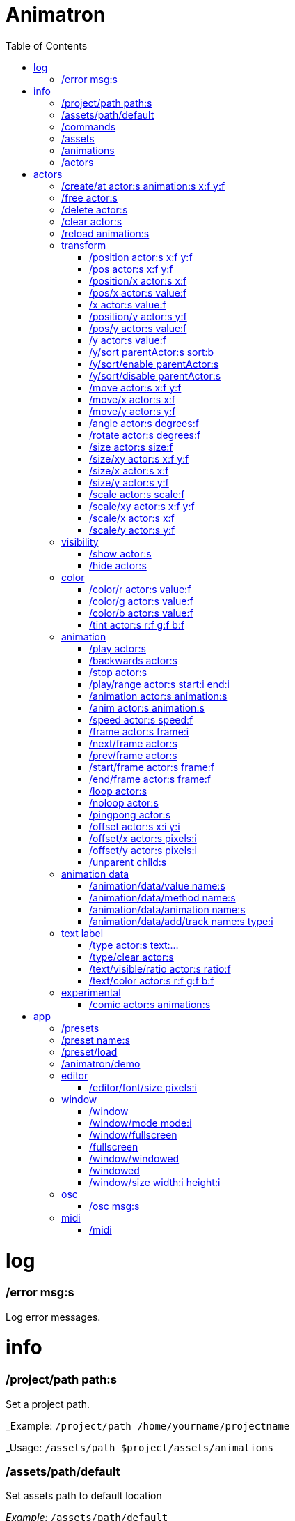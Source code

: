 
= Animatron
:toc: left

= log

=== /error msg:s
Log error messages.



= info

=== /project/path path:s
Set a project path.

_Example: `/project/path /home/yourname/projectname`

_Usage: `/assets/path $project/assets/animations`


=== /assets/path/default
Set assets path to default location

_Example:_ `/assets/path/default`


=== /commands
Lists all available commands.

_Example:_ `/commands`


=== /assets
List all available animation clips that are on the current assets path.

This list includes all clips that are on the disk, no matter if they are loaded or not.

See also: <<_animations,/animations>>

_Example:_ `/assets`


=== /animations
List all animations that are loaded to memory.

_Example:_ `/animations`


=== /actors
List all actors that have been created.

_Example:_ `/actors`




= actors

=== /create/at actor:s animation:s x:f y:f
Create an actor at a relative position from the center of the screen.

_Example:_ `/create lola square 100 -100`


=== /free actor:s
Delete any existing `actor`.

_Example:_ `/free lola`


=== /delete actor:s
Delete any existing `actor`.

_Example:_ `/delete lola`


=== /clear actor:s
Delete any existing `actor`.

_Example:_ `/delete lola`


=== /reload animation:s
Reload `animation` frames from disk.

_Example:_ `/reload mama`




== transform

=== /position actor:s x:f y:f
Set the `x` and `y` coordinates (in pixels) of the `actor`.

_Example:_ `/position lola 500 500`


=== /pos actor:s x:f y:f
See <<_position_actors_xf_yf,/position>>


=== /position/x actor:s x:f
Set the `x` coordinate (in pixels) of the `actor`.

_Example:_ `/position/x lola 500`


=== /pos/x actor:s value:f
See <<_positionx_actors_xf,/position/x>>

_Example:_ `/pos/x mama 500`


=== /x actor:s value:f
See <<_positionx_actors_xf,/position/x>>

_Example:_ `/x mama 500`


=== /position/y actor:s y:f
Set the `y` coordinate (in pixels) of the `actor`.

_Example:_ `/position/x lola 500`


=== /pos/y actor:s value:f
Set the `y` coordinate (in pixels) of the `actor`.

_Example:_ `/pos/y mama 500`


=== /y actor:s value:f
Set the `y` coordinate (in pixels) of the `actor`.

_Example:_ `/y mama 500`


=== /y/sort parentActor:s sort:b
Sort actors according to their `y` position value. Actors with a higher `y` value will be
drawn lower on the screen and on top of actors with a smaller `y` position value.

If `sort` is `1`, child nodes with the lowest Y position are drawn before those with a higher `y` position.

If `sort` is `0`, Y-sorting is disabled.

This feature is set on the `parentActor`, so if you want actors to be sorted according to their `y` position value,
they need to be children of a common `parentActor`.

_Example:_ `/y/sort lola 1`

/create a bla
/create b bla
/create c alo
/parent a c
/parent b c
/y/sort c 1


=== /y/sort/enable parentActor:s
See <<_ysort_parentActors_sortb,/y/sort>>

=== /y/sort/disable parentActor:s
See <<_ysort_parentActors_sortb,/y/sort>>

=== /move actor:s x:f y:f
Move `actor` an amount of pixels relative to the current position in both `x` and `y` axis.

_Example:_ `/move lola 100 100`


=== /move/x actor:s x:f
Move `actor` an amount of pixels relative to the current position in the `x` axis.

_Example:_ `/move/x lola 100`


=== /move/y actor:s y:f
Move `actor` an amount of pixels relative to the current position in the `y` axis.

_Example:_ `/move/y lola 100`


=== /angle actor:s degrees:f
Set the absolute rotation of the `actor` in `degrees`.

_Example:_ `/angle lola 45`


=== /rotate actor:s degrees:f
Rotate the `actor` some `degrees` relative to the current angle.

_Example:_ `/rotate lola 10`


=== /size actor:s size:f
Set the `actor` 's absolute `size` relative to the normal size (on both axis). `1` is normal size; `0.5` is half the size; `2` is twice the size.

_Example:_ `/size lola 1.5`


=== /size/xy actor:s x:f y:f
Set the `actor` 's absolute `size` relative to the normal size with different values on the `x` and `y` axis.

_See:_ <<_size_actors_sizef,/size>>

_Example:_ `/size/xy lola 1.5 0.7`


=== /size/x actor:s x:f
Set the `actor` 's absolute `size` relative to the normal size on the `x` axis.

_Example:_ `/size/x lola 1.5 0.7`


=== /size/y actor:s y:f
Set the `actor` 's absolute `size` relative to the normal size on the `y` axis.

_Example:_ `/size/y lola 1.5 0.7`


=== /scale actor:s scale:f
`scale` the `actor` relative to the current size equally on both axis.

_Example:_ `/scale lola 1.5`


=== /scale/xy actor:s x:f y:f
`scale` the `actor` relative to the current size, with different values for each axis `x` and `y`

_Example:_ `/scale/xy lola 1.5 0.5`


=== /scale/x actor:s x:f
`scale` the `actor` relative to the current size on the `x` axis

_Example:_ `/scale/x lola 1.5`


=== /scale/y actor:s y:f
`scale` the `actor` relative to the current size on the `y` axis

_Example:_ `/scale/y lola 1.5`




== visibility

=== /show actor:s
Make the `actor` visible

_Example:_ `/show lola`


=== /hide actor:s
Make the `actor` invisible

_Example:_ `/hide lola`


See also <<_color_actors_rf_gf_bf,/color>>

== color


=== /color/r actor:s value:f
Set the `actor` 's color to a `value` of red (between 0 and 1).

_Example:_ `/color/r lola 0.5`


=== /color/g actor:s value:f
Set the `actor` 's color to a `value` of green (between 0 and 1).

_Example:_ `/color/g lola 0.5`


=== /color/b actor:s value:f
Set the `actor` 's color to a `value` of blue (between 0 and 1).

_Example:_ `/color/b lola 0.5`


=== /tint actor:s r:f g:f b:f
Same as <<_color_actors_rf_gf_bf,/color>>, but this subtracts the value to the current color, while `/color` adds to it.

Using `/tint x 1 0 0` turns white into red, keeping black as black.

Using `/color x 1 0 0` turns black into red, keeping white as white.

_Example:_ `/tint lola 0.5 0.25 0.0`




== animation

=== /play actor:s
Play the `actor` 's animation

_Example:_ `/play lola`


=== /backwards actor:s
Play the `actor` 's animation backwards

_Example:_ `/backwards lola`


=== /stop actor:s
Stop the `actor` 's animation

_Example:_ `/play lola`


=== /play/range actor:s start:i end:i
Play the animation from `start` to `end` frames.

_Example:_ `/play lola`


=== /animation actor:s animation:s
Change the `actor` 's `animation`.

_Example:_ `/animation lola letter-a`


=== /anim actor:s animation:s
See <<_animation,/animation>>

=== /speed actor:s speed:f
Set the `actor` 's animation `speed` (1 = normal speed, 2 = 2 x speed).

_Example:_ `/speed lola 2.1`


=== /frame actor:s frame:i
Set the `actor` 's current `frame`. If the value of the `frame` is grater than the number of frames in the movie, it will wrap around.

_Example:_ `/frame lola 4`


=== /next/frame actor:s
Advance `actor` 's animation by one frame.

_Example:_ `/next/frame lola 2`


=== /prev/frame actor:s
Move `actor` 's animation one frame backwards.

_Example:_ `/prev/frame lola 2`


=== /start/frame actor:s frame:f
Set the first `frame` of the loop in `actor` 's animation. Defaults to 0.

_Example:_ `/start/frame lola 2`


=== /end/frame actor:s frame:f
Set the last `frame` of the loop in `actor` 's animation.
Defaults to number of frames of the animation.

_Example:_ `/end/frame lola 6`


=== /loop actor:s
Loop the `actor` 's animation.

_Example:_ `/loop lola`

See also: <<_noloop,/noloop>>, <<_pingpong,/pingpong>>


=== /noloop actor:s
Don't loop the `actor` 's animation. Plays the animation stopping at the last frame.

_Example:_ `/noloop lola`

See also: <<_loop,/loop>>, <<_pingpong,/pingpong>>


=== /pingpong actor:s
Make the loop go back and forth.

_Example:_ `/pingpong lola`

See also: <<_loop,/loop>>, <<_noloop,/noloop>>

NOTE: (for devs) This is inconsistent with <<_loop,/loop>> <<_noloop,/noloop>>, as they use
a built-in method, while this had to be custom-coded in `Animation.gd` because
there's no such thing for `AnimatedSprite2D`.


=== /offset actor:s x:i y:i
Set the `actor` 's animation drawing offset (in pixels) relative to the anchor point.

_Example:_ `/offset lola 50 -30`


=== /offset/x actor:s pixels:i
Set the `actor` 's animation drawing offset on the `x` axis.

_Example:_ `/offset/x lola 50`


=== /offset/y actor:s pixels:i
Set the `actor` 's animation drawing offset on the `y` axis.

_Example:_ `/offset/y lola -30`


=== /unparent child:s
Undo the relationship of the `child` actor to its current parent.

_Example:_ `/unparent lola`




== animation data

=== /animation/data/value name:s
WARNING: Commands in this section are highly experimental. Proceed with caution.

Commands in this section describe ways to create and manipulate animation data,
which can be used to animate anything in the engine. Animations are divided into
tracks and each track must be linked to an actor. The state of that actor can be
changed through time, by adding timed keys (events) to the track.


Create an animation data object to animate values.

_Example:_ `/animation/data/value myanimationdata`


=== /animation/data/method name:s
Create an animation data object to animate methods.

_Example:_ `/animation/data/method myanimationdata`


=== /animation/data/animation name:s
Create an animation data object to animate other animation data objects.

_Example:_ `/animation/data/animation myanimationdata`


=== /animation/data/add/track name:s type:i
Add a track of the given `type` to the animation data object identified by `name`.
Track type numbers and details can be found in https://docs.godotengine.org/en/stable/classes/class_animation.htmlenum-animation-tracktype[Godot's docs].

_Example:_ `/animation/data/add/track myanimationdata 0`




== text label

=== /type actor:s text:...
Write text on the actor.

_Example:_ `/type lola alo`


=== /type/clear actor:s
Clear text on the actor.
Text can also be cleared with just `/type actor`, without `text` argument.

_Example:_ `/type/clear lola`

_Example:_ `/type lola` (note there's no second argument)


=== /text/visible/ratio actor:s ratio:f
Set the fraction of characters to display, relative to the total number of characters.
`1.0` displays all characters. `0.5` displays half the characters.

_Example:_ `/text/visible/ratio lola 0.5`

See also: <<_type_actors_text,/type>>

=== /text/color actor:s r:f g:f b:f
Set the color of the text.

_Example:_ `/text/color lola 1 0 0`

See also: <<_type_actors_text,/type>>



== experimental

WARNING: Commands in this section are highly experimental. Proceed with caution.

=== /comic actor:s animation:s
Creates an `actor` with a pair of 2 `animation` 's.

This allows to create actors with separate animations for line and fill colors.
The `*-ln` actor is a child of the main (fill) actor.

Suppose we want to create an animation named `bla` with separate fill and line colors. We would have to create 2 directories: one holding the line (`bla-ln`) art and the other the fill (`bla-fl`).

_Example:_ `/comic lola bla`




= app

=== /presets
List all presets

_Example:_ `/presets`


=== /preset name:s
Load a preset from a directory `name` under `user://presets/`.

_Example:_ `/preset mycommands/somecommands.ocl`

See also: <<_preset_load,/preset/load>>

=== /preset/load
Load a preset using the file browser.

_Example:_ `/preset mycommands/somecommands.ocl`


=== /animatron/demo
Load the animatron demo.

_Example:_ /animatron/demo




== editor

=== /editor/font/size pixels:i
Set the editor's font size in `pixels`.

_Example:_ `/editor/font/size 60`




== window

=== /window
See:
<<_windowmode_modi,/window/mode>>
<<_windowfullscreen,/window/fullscreen>>
<<_fullscreen,/fullscreen>>
<<_windowwindowed,/window/windowed>>
<<_windowed,/windowed>>
<<_windowsize_widthi_heighti,/window/size>>

=== /window/mode mode:i
Set window mode.

_Example:_ `/window/mode 3`

0: windowed
1: minimized
2: maximized
3: fullscreen
4: exclusive fullscreen

See also <<_fullscreen,/fullscreen>>, <<_window,/window>>

=== /window/fullscreen
Set window mode to fullscreen.

_Example:_ `/window/fullscreen`

See also <<_windowmode_modi,/window/mode>>

=== /fullscreen
See <<_windowfullscreen,/window/fullscreen>>

=== /window/windowed
Set window mode to windowed.

_Example:_ `/window/windowed`

See also <<_windowmode_modi,/window/mode>>

=== /windowed
See <<_windowwindowed,/window/windowed>>

=== /window/size width:i height:i
Set window dimensions.

_Example:_ `/window/size 640 480`




== osc

=== /osc msg:s
Send an OSC `msg` to a remote server.

See
<<_oscsend_msgs,/osc/send>>
<<_oscremote_ips_porti,/osc/remote>>



== midi

=== /midi
Receive MIDI messages

See
<<_midi_cc,/midi/cc>>
<<_midi_cc/free,/midi/cc/free>>
<<_midi_free,/midi/free>>
<<_midi_list,/midi/list>>
<<_midi_noteoff,/midi/noteoff>>
<<_midi_noteoff_free,/midi/noteoff/free>>
<<_midi_noteoff_num,/midi/noteoff/num>>
<<_midi_noteoff_num_free,/midi/noteoff/num/free>>
<<_midi_noteon,/midi/noteon>>
<<_midi_noteon_free,/midi/noteon/free>>
<<_midi_noteon_num,/midi/noteon/num>>
<<_midi_noteon_num_free,/midi/noteon/num/free>>
<<_midi_noteon_num_velocity,/midi/noteon/num/velocity>>
<<_midi_noteon_num_velocity/free,/midi/noteon/num/velocity/free>>
<<_midi_noteon_trig,/midi/noteon/trig>>
<<_midi_noteon_trig_free,/midi/noteon/trig/free>>
<<_midi_noteon_velocity,/midi/noteon/velocity>>

